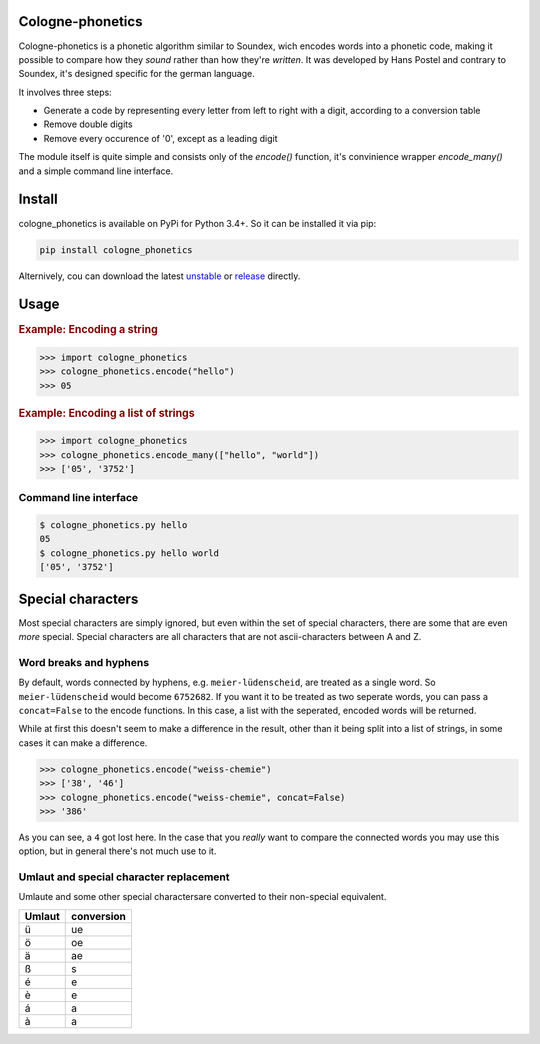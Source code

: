 .. _unstable: https://raw.githubusercontent.com/provinzkraut/cologne_phonetics/master/cologne_phonetics.py
.. _release: https://raw.githubusercontent.com/provinzkraut/cologne_phonetics/1.0.2/cologne_phonetics.py



=================
Cologne-phonetics
=================

Cologne-phonetics is a phonetic algorithm similar to Soundex, wich encodes words into a phonetic code, making it possible to compare how they *sound* rather than how they're *written*.
It was developed by Hans Postel and contrary to Soundex, it's designed specific for the german language.

It involves three steps:

- Generate a code by representing every letter from left to right with a digit, according to a conversion table
- Remove double digits
- Remove every occurence of '0', except as a leading digit

The module itself is quite simple and consists only of the `encode()` function, it's
convinience wrapper `encode_many()` and a simple command line interface.

========
Install
========

cologne_phonetics is available on PyPi for Python 3.4+. So it can be installed it via pip:

.. code-block:: bash

  pip install cologne_phonetics

Alternively, cou can download the latest unstable_ or release_ directly.

=========
Usage
=========

.. rubric:: Example: Encoding a string

.. code-block:: python

  >>> import cologne_phonetics
  >>> cologne_phonetics.encode("hello")
  >>> 05

.. rubric:: Example: Encoding a list of strings

.. code-block:: python

  >>> import cologne_phonetics
  >>> cologne_phonetics.encode_many(["hello", "world"])
  >>> ['05', '3752']


Command line interface
======================

.. code-block:: bash

  $ cologne_phonetics.py hello
  05
  $ cologne_phonetics.py hello world
  ['05', '3752']


===================
Special characters
===================

Most special characters are simply ignored, but even within the set of special characters,
there are some that are even *more* special.
Special characters are all characters that are not ascii-characters between A and Z.


Word breaks and hyphens
========================

By default, words connected by hyphens, e.g. ``meier-lüdenscheid``, are treated
as a single word. So ``meier-lüdenscheid`` would become ``6752682``. If you
want it to be treated as two seperate words, you can pass a ``concat=False``
to the encode functions. In this case, a list with the seperated, encoded words
will be returned.

While at first this doesn't seem to make a difference in the result, other than it being split
into a list of strings, in some cases it can make a difference.

.. code-block:: python

  >>> cologne_phonetics.encode("weiss-chemie")
  >>> ['38', '46']
  >>> cologne_phonetics.encode("weiss-chemie", concat=False)
  >>> '386'

As you can see, a ``4`` got lost here.
In the case that you *really* want to compare the connected words you may use this option,
but in general there's not much use to it.


Umlaut and special character replacement
=========================================

Umlaute and some other special charactersare converted to their non-special equivalent.

======  ==========
Umlaut  conversion
======  ==========
ü       ue
ö       oe
ä       ae
ß       s
é       e
è       e
á       a
à       a
======  ==========
